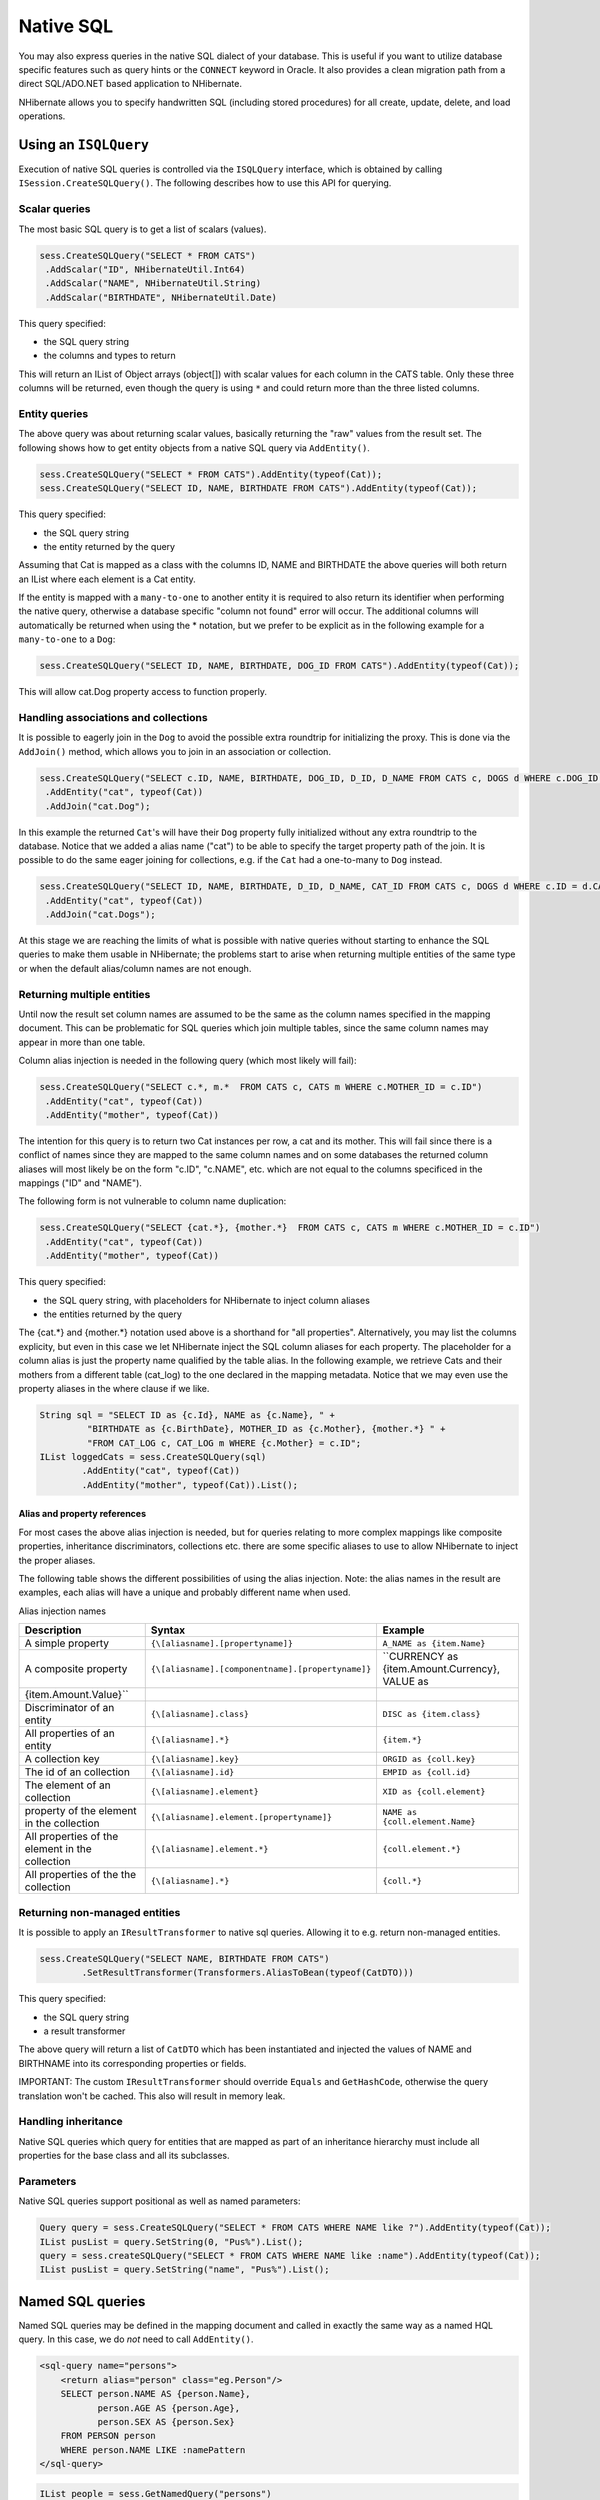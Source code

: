 

==========
Native SQL
==========

You may also express queries in the native SQL dialect of your
database. This is useful if you want to utilize database specific features
such as query hints or the ``CONNECT`` keyword in Oracle. It
also provides a clean migration path from a direct SQL/ADO.NET based
application to NHibernate.

NHibernate allows you to specify handwritten SQL (including stored
procedures) for all create, update, delete, and load operations.

Using an ``ISQLQuery``
######################

Execution of native SQL queries is controlled via the
``ISQLQuery`` interface, which is obtained by calling
``ISession.CreateSQLQuery()``. The following describes how
to use this API for querying.

Scalar queries
==============

The most basic SQL query is to get a list of scalars
(values).

.. code-block:: csharp

  sess.CreateSQLQuery("SELECT * FROM CATS")
   .AddScalar("ID", NHibernateUtil.Int64)
   .AddScalar("NAME", NHibernateUtil.String)
   .AddScalar("BIRTHDATE", NHibernateUtil.Date)

This query specified:

- the SQL query string

- the columns and types to return

This will return an IList of Object arrays (object[]) with
scalar values for each column in the CATS table. Only these three
columns will be returned, even though the query is using
``*`` and could return more than the three listed
columns.

Entity queries
==============

The above query was about returning scalar values,
basically returning the "raw" values from the result set. The following
shows how to get entity objects from a native SQL query via
``AddEntity()``.

.. code-block:: csharp

  sess.CreateSQLQuery("SELECT * FROM CATS").AddEntity(typeof(Cat));
  sess.CreateSQLQuery("SELECT ID, NAME, BIRTHDATE FROM CATS").AddEntity(typeof(Cat));

This query specified:

- the SQL query string

- the entity returned by the query

Assuming that Cat is mapped as a class with the columns ID, NAME
and BIRTHDATE the above queries will both return an IList where each
element is a Cat entity.

If the entity is mapped with a ``many-to-one`` to
another entity it is required to also return its identifier when
performing the native query, otherwise a database specific "column not
found" error will occur. The additional columns will automatically be
returned when using the * notation, but we prefer to be explicit as in
the following example for a ``many-to-one`` to a
``Dog``:

.. code-block:: csharp

  sess.CreateSQLQuery("SELECT ID, NAME, BIRTHDATE, DOG_ID FROM CATS").AddEntity(typeof(Cat));

This will allow cat.Dog property access to function properly.

Handling associations and collections
=====================================

It is possible to eagerly join in the ``Dog`` to
avoid the possible extra roundtrip for initializing the proxy. This is
done via the ``AddJoin()`` method, which allows you to
join in an association or collection.

.. code-block:: csharp

  sess.CreateSQLQuery("SELECT c.ID, NAME, BIRTHDATE, DOG_ID, D_ID, D_NAME FROM CATS c, DOGS d WHERE c.DOG_ID = d.D_ID")
   .AddEntity("cat", typeof(Cat))
   .AddJoin("cat.Dog");

In this example the returned ``Cat``'s will have
their ``Dog`` property fully initialized without any
extra roundtrip to the database. Notice that we added a alias name
("cat") to be able to specify the target property path of the join. It
is possible to do the same eager joining for collections, e.g. if the
``Cat`` had a one-to-many to ``Dog``
instead.

.. code-block:: csharp

  sess.CreateSQLQuery("SELECT ID, NAME, BIRTHDATE, D_ID, D_NAME, CAT_ID FROM CATS c, DOGS d WHERE c.ID = d.CAT_ID")
   .AddEntity("cat", typeof(Cat))
   .AddJoin("cat.Dogs");

At this stage we are reaching the limits of what is possible with
native queries without starting to enhance the SQL queries to make them
usable in NHibernate; the problems start to arise when returning
multiple entities of the same type or when the default alias/column
names are not enough.

Returning multiple entities
===========================

Until now the result set column names are assumed to be the same
as the column names specified in the mapping document. This can be
problematic for SQL queries which join multiple tables, since the same
column names may appear in more than one table.

Column alias injection is needed in the following query (which
most likely will fail):

.. code-block:: csharp

  sess.CreateSQLQuery("SELECT c.*, m.*  FROM CATS c, CATS m WHERE c.MOTHER_ID = c.ID")
   .AddEntity("cat", typeof(Cat))
   .AddEntity("mother", typeof(Cat))

The intention for this query is to return two Cat instances per
row, a cat and its mother. This will fail since there is a conflict of
names since they are mapped to the same column names and on some
databases the returned column aliases will most likely be on the form
"c.ID", "c.NAME", etc. which are not equal to the columns specificed in
the mappings ("ID" and "NAME").

The following form is not vulnerable to column name
duplication:

.. code-block:: csharp

  sess.CreateSQLQuery("SELECT {cat.*}, {mother.*}  FROM CATS c, CATS m WHERE c.MOTHER_ID = c.ID")
   .AddEntity("cat", typeof(Cat))
   .AddEntity("mother", typeof(Cat))

This query specified:

- the SQL query string, with placeholders for NHibernate to
  inject column aliases

- the entities returned by the query

The {cat.*} and {mother.*} notation used above is a shorthand for
"all properties". Alternatively, you may list the columns explicity, but
even in this case we let NHibernate inject the SQL column aliases for
each property. The placeholder for a column alias is just the property
name qualified by the table alias. In the following example, we retrieve
Cats and their mothers from a different table (cat_log) to the one
declared in the mapping metadata. Notice that we may even use the
property aliases in the where clause if we like.

.. code-block:: csharp

  String sql = "SELECT ID as {c.Id}, NAME as {c.Name}, " +
           "BIRTHDATE as {c.BirthDate}, MOTHER_ID as {c.Mother}, {mother.*} " +
           "FROM CAT_LOG c, CAT_LOG m WHERE {c.Mother} = c.ID";
  IList loggedCats = sess.CreateSQLQuery(sql)
          .AddEntity("cat", typeof(Cat))
          .AddEntity("mother", typeof(Cat)).List();

Alias and property references
-----------------------------

For most cases the above alias injection is needed, but for
queries relating to more complex mappings like composite properties,
inheritance discriminators, collections etc. there are some specific
aliases to use to allow NHibernate to inject the proper aliases.

The following table shows the different possibilities of using
the alias injection. Note: the alias names in the result are examples,
each alias will have a unique and probably different name when
used.

Alias injection names

=============================================== ================================================= ====================================================================
Description                                     Syntax                                            Example
=============================================== ================================================= ====================================================================
A simple property                               ``{\[aliasname].[propertyname]}``                 ``A_NAME as {item.Name}``
A composite property                            ``{\[aliasname].[componentname].[propertyname]}`` ``CURRENCY as {item.Amount.Currency}, VALUE as
{item.Amount.Value}``
Discriminator of an entity                      ``{\[aliasname].class}``                          ``DISC as {item.class}``
All properties of an entity                     ``{\[aliasname].*}``                              ``{item.*}``
A collection key                                ``{\[aliasname].key}``                            ``ORGID as {coll.key}``
The id of an collection                         ``{\[aliasname].id}``                             ``EMPID as {coll.id}``
The element of an collection                    ``{\[aliasname].element}``                        ``XID as {coll.element}``
property of the element in the collection       ``{\[aliasname].element.[propertyname]}``         ``NAME as {coll.element.Name}``
All properties of the element in the collection ``{\[aliasname].element.*}``                      ``{coll.element.*}``
All properties of the the collection            ``{\[aliasname].*}``                              ``{coll.*}``
=============================================== ================================================= ====================================================================

Returning non-managed entities
==============================

It is possible to apply an ``IResultTransformer`` to native sql queries. Allowing it to e.g. return non-managed entities.

.. code-block:: csharp

  sess.CreateSQLQuery("SELECT NAME, BIRTHDATE FROM CATS")
          .SetResultTransformer(Transformers.AliasToBean(typeof(CatDTO)))

This query specified:

- the SQL query string

- a result transformer

The above query will return a list of ``CatDTO`` which has been instantiated and injected the values of NAME and BIRTHNAME into its corresponding
properties or fields.

IMPORTANT: The custom ``IResultTransformer`` should override ``Equals`` and ``GetHashCode``,
otherwise the query translation won't be cached. This also will result in memory leak.

Handling inheritance
====================

Native SQL queries which query for entities that are mapped as part
of an inheritance hierarchy must include all properties for the base class and all
its subclasses.

Parameters
==========

Native SQL queries support positional as well as named
parameters:

.. code-block:: csharp

  Query query = sess.CreateSQLQuery("SELECT * FROM CATS WHERE NAME like ?").AddEntity(typeof(Cat));
  IList pusList = query.SetString(0, "Pus%").List();
  query = sess.createSQLQuery("SELECT * FROM CATS WHERE NAME like :name").AddEntity(typeof(Cat));
  IList pusList = query.SetString("name", "Pus%").List();

Named SQL queries
#################

Named SQL queries may be defined in the mapping document and called
in exactly the same way as a named HQL query. In this case, we do
*not* need to call
``AddEntity()``.

.. code-block:: csharp

  <sql-query name="persons">
      <return alias="person" class="eg.Person"/>
      SELECT person.NAME AS {person.Name},
             person.AGE AS {person.Age},
             person.SEX AS {person.Sex}
      FROM PERSON person
      WHERE person.NAME LIKE :namePattern
  </sql-query>

.. code-block:: csharp

  IList people = sess.GetNamedQuery("persons")
      .SetString("namePattern", namePattern)
      .SetMaxResults(50)
      .List();

The ``<return-join>`` and
``<load-collection>`` elements are used to join
associations and define queries which initialize collections,
respectively.

.. code-block:: csharp

  <sql-query name="personsWith">
      <return alias="person" class="eg.Person"/>
      <return-join alias="address" property="person.MailingAddress"/>
      SELECT person.NAME AS {person.Name},
             person.AGE AS {person.Age},
             person.SEX AS {person.Sex},
             adddress.STREET AS {address.Street},
             adddress.CITY AS {address.City},
             adddress.STATE AS {address.State},
             adddress.ZIP AS {address.Zip}
      FROM PERSON person
      JOIN ADDRESS adddress
          ON person.ID = address.PERSON_ID AND address.TYPE='MAILING'
      WHERE person.NAME LIKE :namePattern
  </sql-query>

A named SQL query may return a scalar value. You must declare the
column alias and NHibernate type using the
``<return-scalar>`` element:

.. code-block:: csharp

  <sql-query name="mySqlQuery">
      <return-scalar column="name" type="String"/>
      <return-scalar column="age" type="Int64"/>
      SELECT p.NAME AS name,
             p.AGE AS age,
      FROM PERSON p WHERE p.NAME LIKE 'Hiber%'
  </sql-query>

You can externalize the resultset mapping informations in a
``<resultset>`` element to either reuse them accross
several named queries or through the
``SetResultSetMapping()`` API.

.. code-block:: csharp

  <resultset name="personAddress">
      <return alias="person" class="eg.Person"/>
      <return-join alias="address" property="person.MailingAddress"/>
  </resultset>
  <sql-query name="personsWith" resultset-ref="personAddress">
      SELECT person.NAME AS {person.Name},
             person.AGE AS {person.Age},
             person.SEX AS {person.Sex},
             adddress.STREET AS {address.Street},
             adddress.CITY AS {address.City},
             adddress.STATE AS {address.State},
             adddress.ZIP AS {address.Zip}
      FROM PERSON person
      JOIN ADDRESS adddress
          ON person.ID = address.PERSON_ID AND address.TYPE='MAILING'
      WHERE person.NAME LIKE :namePattern
  </sql-query>

You can alternatively use the resultset mapping information in your
.hbm.xml files directly in code.

.. code-block:: csharp

  IList cats = sess.CreateSQLQuery(
          "select {cat.*}, {kitten.*} from cats cat, cats kitten where kitten.mother = cat.id"
      )
      .SetResultSetMapping("catAndKitten")
      .List();

Using return-property to explicitly specify column/alias
names
==============================================================

With ``<return-property>`` you can explicitly
tell NHibernate what column aliases to use, instead of using the
``{}``-syntax to let NHibernate inject its own
aliases.

.. code-block:: csharp

  <sql-query name="mySqlQuery">
      <return alias="person" class="eg.Person">
          <return-property name="Name" column="myName"/>
          <return-property name="Age" column="myAge"/>
          <return-property name="Sex" column="mySex"/>
      </return>
      SELECT person.NAME AS myName,
             person.AGE AS myAge,
             person.SEX AS mySex,
      FROM PERSON person WHERE person.NAME LIKE :name
  </sql-query>

``<return-property>`` also works with
multiple columns. This solves a limitation with the
``{}``-syntax which can not allow fine grained control of
multi-column properties.

.. code-block:: csharp

  <sql-query name="organizationCurrentEmployments">
      <return alias="emp" class="Employment">
          <return-property name="Salary">
              <return-column name="VALUE"/>
              <return-column name="CURRENCY"/>
          </return-property>
          <return-property name="EndDate" column="myEndDate"/>
      </return>
          SELECT EMPLOYEE AS {emp.Employee}, EMPLOYER AS {emp.Employer},
          STARTDATE AS {emp.StartDate}, ENDDATE AS {emp.EndDate},
          REGIONCODE as {emp.RegionCode}, EID AS {emp.Id}, VALUE, CURRENCY
          FROM EMPLOYMENT
          WHERE EMPLOYER = :id AND ENDDATE IS NULL
          ORDER BY STARTDATE ASC
  </sql-query>

Notice that in this example we used
``<return-property>`` in combination with the
``{}``-syntax for injection, allowing users to choose how
they want to refer column and properties.

If your mapping has a discriminator you must use
``<return-discriminator>`` to specify the
discriminator column.

Using stored procedures for querying
====================================

NHibernate introduces support for queries via stored procedures
and functions. Most of the following documentation is equivalent for
both. The stored procedure/function must return a resultset to be able to work
with NHibernate. An example of such a stored function in MS SQL Server 2000 and
higher is as follows:

.. code-block:: csharp

  CREATE PROCEDURE selectAllEmployments AS
      SELECT EMPLOYEE, EMPLOYER, STARTDATE, ENDDATE,
      REGIONCODE, EMPID, VALUE, CURRENCY
      FROM EMPLOYMENT

To use this query in NHibernate you need to map it via a named
query.

.. code-block:: csharp

  <sql-query name="selectAllEmployments_SP">
      <return alias="emp" class="Employment">
          <return-property name="employee" column="EMPLOYEE"/>
          <return-property name="employer" column="EMPLOYER"/>
          <return-property name="startDate" column="STARTDATE"/>
          <return-property name="endDate" column="ENDDATE"/>
          <return-property name="regionCode" column="REGIONCODE"/>
          <return-property name="id" column="EID"/>
          <return-property name="salary">
              <return-column name="VALUE"/>
              <return-column name="CURRENCY"/>
          </return-property>
      </return>
      exec selectAllEmployments
  </sql-query>

Notice that stored procedures currently only return scalars and
entities. ``<return-join>`` and
``<load-collection>`` are not supported.

Rules/limitations for using stored procedures
---------------------------------------------

To use stored procedures with NHibernate the procedures/functions
have to follow some rules. If they do not follow those rules they are
not usable with NHibernate. If you still want to use these procedures
you have to execute them via ``ession.Connection``.
The rules are different for each database, since database vendors have
different stored procedure semantics/syntax.

Stored procedure queries can't be paged with
``SetFirstResult()/SetMaxResults()``.

Recommended call form is dependent on your database. For MS
SQL Server use ``exec functionName <parameters>``.

For Oracle the following rules apply:

- A function must return a result set. The first parameter of
  a procedure must be an ``OUT`` that returns a
  result set. This is done by using a
  ``SYS_REFCURSOR`` type in Oracle 9 or 10. In Oracle
  you need to define a ``REF CURSOR`` type, see
  Oracle literature.

For MS SQL server the following rules apply:

- The procedure must return a result set. NHibernate will
  use ``IDbCommand.ExecuteReader()`` to obtain
  the results.

- If you can enable ``SET NOCOUNT ON`` in your
  procedure it will probably be more efficient, but this is not a
  requirement.

Custom SQL for create, update and delete
########################################

NHibernate can use custom SQL statements for create, update, and
delete operations. The class and collection persisters in NHibernate
already contain a set of configuration time generated strings (insertsql,
deletesql, updatesql etc.). The mapping tags
``<sql-insert>``,
``<sql-delete>``, and
``<sql-update>`` override these strings:

.. code-block:: csharp

  <class name="Person">
      <id name="id">
          <generator class="increment"/>
      </id>
      <property name="name" not-null="true"/>
      <sql-insert>INSERT INTO PERSON (NAME, ID) VALUES ( UPPER(?), ? )</sql-insert>
      <sql-update>UPDATE PERSON SET NAME=UPPER(?) WHERE ID=?</sql-update>
      <sql-delete>DELETE FROM PERSON WHERE ID=?</sql-delete>
  </class>

Note that the custom ``ql-insert`` will not be used
if you use ``identity`` to generate identifier values for
the class.

The SQL is directly executed in your database, so you are free to
use any dialect you like. This will of course reduce the portability of
your mapping if you use database specific SQL.

Stored procedures are supported if the database-native syntax is used:

.. code-block:: csharp

  <class name="Person">
      <id name="id">
          <generator class="increment"/>
      </id>
      <property name="name" not-null="true"/>
      <sql-insert>exec createPerson ?, ?</sql-insert>
      <sql-delete>exec deletePerson ?</sql-delete>
      <sql-update>exec updatePerson ?, ?</sql-update>
  </class>

The order of the positional parameters is currently vital, as they
must be in the same sequence as NHibernate expects them.

You can see the expected order by enabling debug logging for the
``NHibernate.Persister.Entity`` level. With this level
enabled NHibernate will print out the static SQL that is used to create,
update, delete etc. entities. (To see the expected sequence, remember to
not include your custom SQL in the mapping files as that will override the
NHibernate generated static sql.)

The stored procedures are by default required to affect the same number
of rows as NHibernate-generated SQL would. NHibernate uses
``IDbCommand.ExecuteNonQuery`` to retrieve the number of rows
affected. This check can be disabled by using ``check="none"``
attribute in ``ql-insert`` element.

Custom SQL for loading
######################

You may also declare your own SQL (or HQL) queries for entity
loading:

.. code-block:: csharp

  <sql-query name="person">
      <return alias="pers" class="Person" lock-mode="upgrade"/>
      SELECT NAME AS {pers.Name}, ID AS {pers.Id}
      FROM PERSON
      WHERE ID=?
      FOR UPDATE
  </sql-query>

This is just a named query declaration, as discussed earlier. You
may reference this named query in a class mapping:

.. code-block:: csharp

  <class name="Person">
      <id name="Id">
          <generator class="increment"/>
      </id>
      <property name="Name" not-null="true"/>
      <loader query-ref="person"/>
  </class>

This even works with stored procedures.

You may even define a query for collection loading:

.. code-block:: csharp

  <set name="Employments" inverse="true">
      <key/>
      <one-to-many class="Employment"/>
      <loader query-ref="employments"/>
  </set>

.. code-block:: csharp

  <sql-query name="employments">
      <load-collection alias="emp" role="Person.Employments"/>
      SELECT {emp.*}
      FROM EMPLOYMENT emp
      WHERE EMPLOYER = :id
      ORDER BY STARTDATE ASC, EMPLOYEE ASC
  </sql-query>

You could even define an entity loader that loads a collection by
join fetching:

.. code-block:: csharp

  <sql-query name="person">
      <return alias="pers" class="Person"/>
      <return-join alias="emp" property="pers.Employments"/>
      SELECT NAME AS {pers.*}, {emp.*}
      FROM PERSON pers
      LEFT OUTER JOIN EMPLOYMENT emp
          ON pers.ID = emp.PERSON_ID
      WHERE ID=?
  </sql-query>

